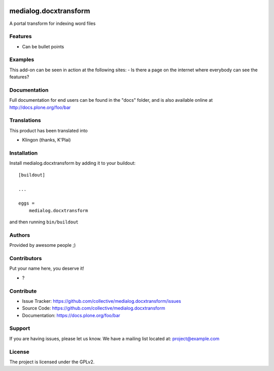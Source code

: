.. This README is meant for consumption by humans and PyPI. PyPI can render rst files so please do not use Sphinx features.
   If you want to learn more about writing documentation, please check out: http://docs.plone.org/about/documentation_styleguide.html
   This text does not appear on PyPI or github. It is a comment.

.. image:: https://github.com/collective/medialog.docxtransform/actions/workflows/plone-package.yml/badge.svg
    :target: https://github.com/collective/medialog.docxtransform/actions/workflows/plone-package.yml

.. image:: https://coveralls.io/repos/github/collective/medialog.docxtransform/badge.svg?branch=main
    :target: https://coveralls.io/github/collective/medialog.docxtransform?branch=main
    :alt: Coveralls

.. image:: https://codecov.io/gh/collective/medialog.docxtransform/branch/master/graph/badge.svg
    :target: https://codecov.io/gh/collective/medialog.docxtransform

.. image:: https://img.shields.io/pypi/v/medialog.docxtransform.svg
    :target: https://pypi.python.org/pypi/medialog.docxtransform/
    :alt: Latest Version

.. image:: https://img.shields.io/pypi/status/medialog.docxtransform.svg
    :target: https://pypi.python.org/pypi/medialog.docxtransform
    :alt: Egg Status

.. image:: https://img.shields.io/pypi/pyversions/medialog.docxtransform.svg?style=plastic   :alt: Supported - Python Versions

.. image:: https://img.shields.io/pypi/l/medialog.docxtransform.svg
    :target: https://pypi.python.org/pypi/medialog.docxtransform/
    :alt: License


======================
medialog.docxtransform
======================

A portal transform for indexing word files

Features
--------

- Can be bullet points


Examples
--------

This add-on can be seen in action at the following sites:
- Is there a page on the internet where everybody can see the features?


Documentation
-------------

Full documentation for end users can be found in the "docs" folder, and is also available online at http://docs.plone.org/foo/bar


Translations
------------

This product has been translated into

- Klingon (thanks, K'Plai)


Installation
------------

Install medialog.docxtransform by adding it to your buildout::

    [buildout]

    ...

    eggs =
        medialog.docxtransform


and then running ``bin/buildout``


Authors
-------

Provided by awesome people ;)


Contributors
------------

Put your name here, you deserve it!

- ?


Contribute
----------

- Issue Tracker: https://github.com/collective/medialog.docxtransform/issues
- Source Code: https://github.com/collective/medialog.docxtransform
- Documentation: https://docs.plone.org/foo/bar


Support
-------

If you are having issues, please let us know.
We have a mailing list located at: project@example.com


License
-------

The project is licensed under the GPLv2.
